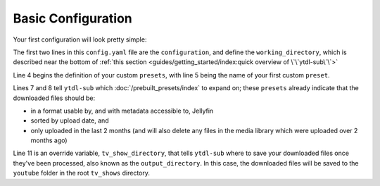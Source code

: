 Basic Configuration
===================

Your first configuration will look pretty simple:

.. code-block:: yaml
  :linenos:

  configuration:
    working_directory: '.ytdl-sub-downloads'

  presets:
    TV Show:
      preset:
        - "Jellyfin TV Show by Date"
        - "Only Recent"

      overrides:
        tv_show_directory: "/ytdl_sub_tv_shows"


The first two lines in this ``config.yaml`` file are the ``configuration``, and define the ``working_directory``, which is described near the bottom of :ref:`this section <guides/getting_started/index:quick overview of \`\`ytdl-sub\`\`>`


Line 4 begins the definition of your custom ``presets``, with line 5 being the name of your first custom ``preset``.

Lines 7 and 8 tell ``ytdl-sub`` which :doc:`/prebuilt_presets/index` to expand on; these ``presets`` already indicate that the downloaded files should be: 

- in a format usable by, and with metadata accessible to, Jellyfin
- sorted by upload date, and 
- only uploaded in the last 2 months (and will also delete any files in the media library which were uploaded over 2 months ago)

Line 11 is an override variable, ``tv_show_directory``, that tells ``ytdl-sub`` where to save your downloaded files once they've been processed, also known as the ``output_directory``. In this case, the downloaded files will be saved to the ``youtube`` folder in the root ``tv_shows`` directory.